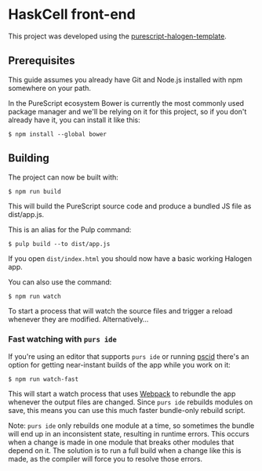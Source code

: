 * HaskCell front-end
  This project was developed using the [[https://github.com/slamdata/purescript-halogen-template][purescript-halogen-template]].
** Prerequisites
   This guide assumes you already have Git and Node.js installed with npm
   somewhere on your path.

   In the PureScript ecosystem Bower is currently the most commonly used
   package manager and we'll be relying on it for this project, so if you
   don't already have it, you can install it like this:

   #+BEGIN_SRC shell
$ npm install --global bower
   #+END_SRC

** Building
   The project can now be built with:
   #+BEGIN_SRC shell
$ npm run build
   #+END_SRC

   This will build the PureScript source code and produce a bundled JS
   file as dist/app.js.

   This is an alias for the Pulp command:

   #+BEGIN_SRC shell
$ pulp build --to dist/app.js
   #+END_SRC

   If you open ~dist/index.html~ you should now have a basic working
   Halogen app.

   You can also use the command:

   #+BEGIN_SRC shell
$ npm run watch
   #+END_SRC

   To start a process that will watch the source files and trigger a
   reload whenever they are modified. Alternatively...

*** Fast watching with ~purs ide~

    If you're using an editor that supports ~purs ide~ or running
    [[https://github.com/kRITZCREEK/pscid][pscid]] there's an option for getting near-instant builds of the app
    while you work on it:

    #+BEGIN_SRC shell
$ npm run watch-fast
    #+END_SRC

    This will start a watch process that uses [[https://github.com/webpack/webpack][Webpack]] to rebundle the
    app whenever the output files are changed. Since ~purs ide~
    rebuilds modules on save, this means you can use this much faster
    bundle-only rebuild script.

    Note: ~purs ide~ only rebuilds one module at a time, so sometimes
    the bundle will end up in an inconsistent state, resulting in
    runtime errors. This occurs when a change is made in one module
    that breaks other modules that depend on it. The solution is to
    run a full build when a change like this is made, as the compiler
    will force you to resolve those errors.
